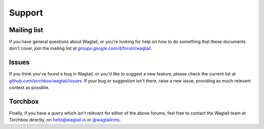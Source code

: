 Support
-------

Mailing list
~~~~~~~~~~~~

If you have general questions about Wagtail, or you're looking for help on how to do something that these documents don't cover, join the mailing list at `groups.google.com/d/forum/wagtail <https://groups.google.com/d/forum/wagtail>`_.

Issues
~~~~~~

If you think you've found a bug in Wagtail, or you'd like to suggest a new feature, please check the current list at `github.com/torchbox/wagtail/issues <https://github.com/torchbox/wagtail/issues>`_. If your bug or suggestion isn't there, raise a new issue, providing as much relevant context as possible.

Torchbox
~~~~~~~~

Finally, if you have a query which isn't relevant for either of the above forums, feel free to contact the Wagtail team at Torchbox directly, on `hello@wagtail.io <mailto:hello@wagtail.io>`_ or `@wagtailcms <http://twitter.com/wagtailcms>`_.
